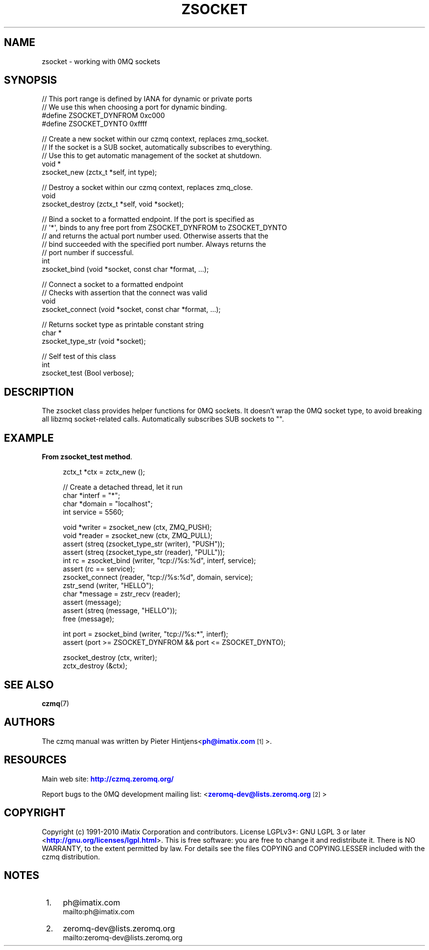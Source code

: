 '\" t
.\"     Title: zsocket
.\"    Author: [see the "AUTHORS" section]
.\" Generator: DocBook XSL Stylesheets v1.75.2 <http://docbook.sf.net/>
.\"      Date: 08/30/2011
.\"    Manual: czmq Manual
.\"    Source: czmq 1.1.0
.\"  Language: English
.\"
.TH "ZSOCKET" "7" "08/30/2011" "czmq 1\&.1\&.0" "czmq Manual"
.\" -----------------------------------------------------------------
.\" * Define some portability stuff
.\" -----------------------------------------------------------------
.\" ~~~~~~~~~~~~~~~~~~~~~~~~~~~~~~~~~~~~~~~~~~~~~~~~~~~~~~~~~~~~~~~~~
.\" http://bugs.debian.org/507673
.\" http://lists.gnu.org/archive/html/groff/2009-02/msg00013.html
.\" ~~~~~~~~~~~~~~~~~~~~~~~~~~~~~~~~~~~~~~~~~~~~~~~~~~~~~~~~~~~~~~~~~
.ie \n(.g .ds Aq \(aq
.el       .ds Aq '
.\" -----------------------------------------------------------------
.\" * set default formatting
.\" -----------------------------------------------------------------
.\" disable hyphenation
.nh
.\" disable justification (adjust text to left margin only)
.ad l
.\" -----------------------------------------------------------------
.\" * MAIN CONTENT STARTS HERE *
.\" -----------------------------------------------------------------
.SH "NAME"
zsocket \- working with 0MQ sockets
.SH "SYNOPSIS"
.sp
.nf
//  This port range is defined by IANA for dynamic or private ports
//  We use this when choosing a port for dynamic binding\&.
#define ZSOCKET_DYNFROM     0xc000
#define ZSOCKET_DYNTO       0xffff

//  Create a new socket within our czmq context, replaces zmq_socket\&.
//  If the socket is a SUB socket, automatically subscribes to everything\&.
//  Use this to get automatic management of the socket at shutdown\&.
void *
    zsocket_new (zctx_t *self, int type);

//  Destroy a socket within our czmq context, replaces zmq_close\&.
void
    zsocket_destroy (zctx_t *self, void *socket);

//  Bind a socket to a formatted endpoint\&. If the port is specified as
//  \*(Aq*\*(Aq, binds to any free port from ZSOCKET_DYNFROM to ZSOCKET_DYNTO
//  and returns the actual port number used\&. Otherwise asserts that the
//  bind succeeded with the specified port number\&. Always returns the
//  port number if successful\&.
int
    zsocket_bind (void *socket, const char *format, \&.\&.\&.);

//  Connect a socket to a formatted endpoint
//  Checks with assertion that the connect was valid
void
    zsocket_connect (void *socket, const char *format, \&.\&.\&.);

//  Returns socket type as printable constant string
char *
    zsocket_type_str (void *socket);

//  Self test of this class
int
    zsocket_test (Bool verbose);
.fi
.SH "DESCRIPTION"
.sp
The zsocket class provides helper functions for 0MQ sockets\&. It doesn\(cqt wrap the 0MQ socket type, to avoid breaking all libzmq socket\-related calls\&. Automatically subscribes SUB sockets to ""\&.
.SH "EXAMPLE"
.PP
\fBFrom zsocket_test method\fR. 
.sp
.if n \{\
.RS 4
.\}
.nf
    zctx_t *ctx = zctx_new ();

    //  Create a detached thread, let it run
    char *interf = "*";
    char *domain = "localhost";
    int service = 5560;

    void *writer = zsocket_new (ctx, ZMQ_PUSH);
    void *reader = zsocket_new (ctx, ZMQ_PULL);
    assert (streq (zsocket_type_str (writer), "PUSH"));
    assert (streq (zsocket_type_str (reader), "PULL"));
    int rc = zsocket_bind (writer, "tcp://%s:%d", interf, service);
    assert (rc == service);
    zsocket_connect (reader, "tcp://%s:%d", domain, service);
    zstr_send (writer, "HELLO");
    char *message = zstr_recv (reader);
    assert (message);
    assert (streq (message, "HELLO"));
    free (message);

    int port = zsocket_bind (writer, "tcp://%s:*", interf);
    assert (port >= ZSOCKET_DYNFROM && port <= ZSOCKET_DYNTO);

    zsocket_destroy (ctx, writer);
    zctx_destroy (&ctx);
.fi
.if n \{\
.RE
.\}
.sp
.SH "SEE ALSO"
.sp
\fBczmq\fR(7)
.SH "AUTHORS"
.sp
The czmq manual was written by Pieter Hintjens<\m[blue]\fBph@imatix\&.com\fR\m[]\&\s-2\u[1]\d\s+2>\&.
.SH "RESOURCES"
.sp
Main web site: \m[blue]\fBhttp://czmq\&.zeromq\&.org/\fR\m[]
.sp
Report bugs to the 0MQ development mailing list: <\m[blue]\fBzeromq\-dev@lists\&.zeromq\&.org\fR\m[]\&\s-2\u[2]\d\s+2>
.SH "COPYRIGHT"
.sp
Copyright (c) 1991\-2010 iMatix Corporation and contributors\&. License LGPLv3+: GNU LGPL 3 or later <\m[blue]\fBhttp://gnu\&.org/licenses/lgpl\&.html\fR\m[]>\&. This is free software: you are free to change it and redistribute it\&. There is NO WARRANTY, to the extent permitted by law\&. For details see the files COPYING and COPYING\&.LESSER included with the czmq distribution\&.
.SH "NOTES"
.IP " 1." 4
ph@imatix.com
.RS 4
\%mailto:ph@imatix.com
.RE
.IP " 2." 4
zeromq-dev@lists.zeromq.org
.RS 4
\%mailto:zeromq-dev@lists.zeromq.org
.RE

